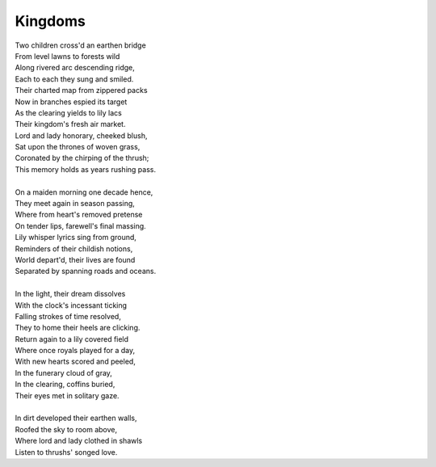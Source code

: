 Kingdoms
--------

| Two children cross'd an earthen bridge
| From level lawns to forests wild
| Along rivered arc descending ridge, 
| Each to each they sung and smiled.
| Their charted map from zippered packs
| Now in branches espied its target 
| As the clearing yields to lily lacs
| Their kingdom's fresh air market.
| Lord and lady honorary, cheeked blush, 
| Sat upon the thrones of woven grass,
| Coronated by the chirping of the thrush;
| This memory holds as years rushing pass. 
|
| On a maiden morning one decade hence,
| They meet again in season passing,
| Where from heart's removed pretense
| On tender lips, farewell's final massing.
| Lily whisper lyrics sing from ground,
| Reminders of their childish notions,
| World depart'd, their lives are found 
| Separated by spanning roads and oceans. 
|
| In the light, their dream dissolves
| With the clock's incessant ticking
| Falling strokes of time resolved,
| They to home their heels are clicking. 
| Return again to a lily covered field
| Where once royals played for a day, 
| With new hearts scored and peeled, 
| In the funerary cloud of gray,
| In the clearing, coffins buried,
| Their eyes met in solitary gaze.
|
| In dirt developed their earthen walls,
| Roofed the sky to room above,
| Where lord and lady clothed in shawls
| Listen to thrushs' songed love. 

